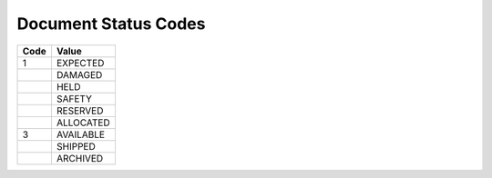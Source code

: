 .. _status-list:

#############################
Document Status Codes
#############################

+-----------+--------------------------+
| Code      | Value                    |
+===========+==========================+
|  1        | EXPECTED                 |
+-----------+--------------------------+
|           | DAMAGED                  |
+-----------+--------------------------+
|           | HELD                     |
+-----------+--------------------------+
|           | SAFETY                   |
+-----------+--------------------------+
|           | RESERVED                 |
+-----------+--------------------------+
|           | ALLOCATED                |
+-----------+--------------------------+
| 3         | AVAILABLE                |
+-----------+--------------------------+
|           | SHIPPED                  |
+-----------+--------------------------+
|           | ARCHIVED                 |
+-----------+--------------------------+
